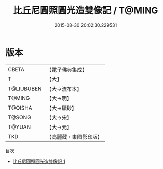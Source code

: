 #+TITLE: 比丘尼圓照圓光造雙像記 / T@MING

#+DATE: 2015-08-30 20:02:30.229531
* 版本
 |     CBETA|【電子佛典集成】|
 |         T|【大】     |
 |T@LIUBUBEN|【大→流布本】 |
 |    T@MING|【大→明】   |
 |   T@QISHA|【大→磧砂】  |
 |    T@SONG|【大→宋】   |
 |    T@YUAN|【大→元】   |
 |       TKD|【高麗藏・東國影印版】|
目次
 - [[file:KR6f0082_001.txt][比丘尼圓照圓光造雙像記 1]]
